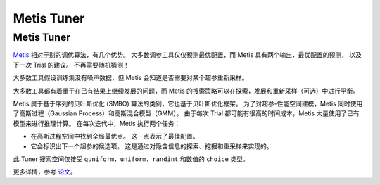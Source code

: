 Metis Tuner
==================

Metis Tuner
-----------

`Metis <https://www.microsoft.com/en-us/research/publication/metis-robustly-tuning-tail-latencies-cloud-systems/>`__ 相对于别的调优算法，有几个优势。 大多数调参工具仅仅预测最优配置，而 Metis 具有两个输出，最优配置的预测， 以及下一次 Trial 的建议。 不再需要随机猜测！

大多数工具假设训练集没有噪声数据，但 Metis 会知道是否需要对某个超参重新采样。

大多数工具都有着重于在已有结果上继续发展的问题，而 Metis 的搜索策略可以在探索，发展和重新采样（可选）中进行平衡。

Metis 属于基于序列的贝叶斯优化 (SMBO) 算法的类别，它也基于贝叶斯优化框架。 为了对超参-性能空间建模，Metis 同时使用了高斯过程（Gaussian Process）和高斯混合模型（GMM）。 由于每次 Trial 都可能有很高的时间成本，Metis 大量使用了已有模型来进行推理计算。 在每次迭代中，Metis 执行两个任务：


* 
  在高斯过程空间中找到全局最优点。 这一点表示了最佳配置。

* 
  它会标识出下一个超参的候选项。 这是通过对隐含信息的探索、挖掘和重采样来实现的。

此 Tuner 搜索空间仅接受 ``quniform，uniform，randint`` 和数值的 ``choice`` 类型。

更多详情，参考 `论文 <https://www.microsoft.com/en-us/research/publication/metis-robustly-tuning-tail-latencies-cloud-systems/>`__。
